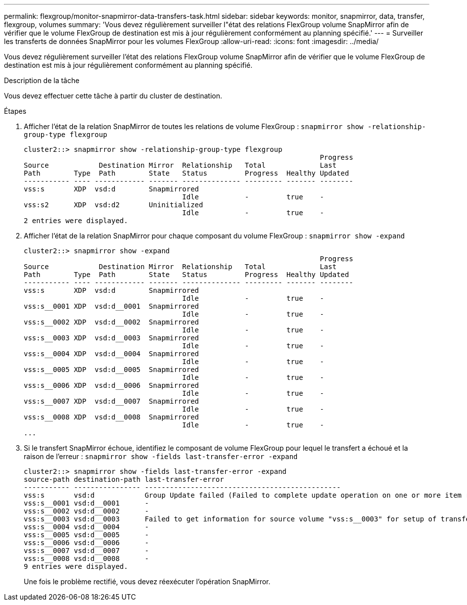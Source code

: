 ---
permalink: flexgroup/monitor-snapmirror-data-transfers-task.html 
sidebar: sidebar 
keywords: monitor, snapmirror, data, transfer, flexgroup, volumes 
summary: 'Vous devez régulièrement surveiller l"état des relations FlexGroup volume SnapMirror afin de vérifier que le volume FlexGroup de destination est mis à jour régulièrement conformément au planning spécifié.' 
---
= Surveiller les transferts de données SnapMirror pour les volumes FlexGroup
:allow-uri-read: 
:icons: font
:imagesdir: ../media/


[role="lead"]
Vous devez régulièrement surveiller l'état des relations FlexGroup volume SnapMirror afin de vérifier que le volume FlexGroup de destination est mis à jour régulièrement conformément au planning spécifié.

.Description de la tâche
Vous devez effectuer cette tâche à partir du cluster de destination.

.Étapes
. Afficher l'état de la relation SnapMirror de toutes les relations de volume FlexGroup : `snapmirror show -relationship-group-type flexgroup`
+
[listing]
----
cluster2::> snapmirror show -relationship-group-type flexgroup
                                                                       Progress
Source            Destination Mirror  Relationship   Total             Last
Path        Type  Path        State   Status         Progress  Healthy Updated
----------- ---- ------------ ------- -------------- --------- ------- --------
vss:s       XDP  vsd:d        Snapmirrored
                                      Idle           -         true    -
vss:s2      XDP  vsd:d2       Uninitialized
                                      Idle           -         true    -
2 entries were displayed.
----
. Afficher l'état de la relation SnapMirror pour chaque composant du volume FlexGroup : `snapmirror show -expand`
+
[listing]
----
cluster2::> snapmirror show -expand
                                                                       Progress
Source            Destination Mirror  Relationship   Total             Last
Path        Type  Path        State   Status         Progress  Healthy Updated
----------- ---- ------------ ------- -------------- --------- ------- --------
vss:s       XDP  vsd:d        Snapmirrored
                                      Idle           -         true    -
vss:s__0001 XDP  vsd:d__0001  Snapmirrored
                                      Idle           -         true    -
vss:s__0002 XDP  vsd:d__0002  Snapmirrored
                                      Idle           -         true    -
vss:s__0003 XDP  vsd:d__0003  Snapmirrored
                                      Idle           -         true    -
vss:s__0004 XDP  vsd:d__0004  Snapmirrored
                                      Idle           -         true    -
vss:s__0005 XDP  vsd:d__0005  Snapmirrored
                                      Idle           -         true    -
vss:s__0006 XDP  vsd:d__0006  Snapmirrored
                                      Idle           -         true    -
vss:s__0007 XDP  vsd:d__0007  Snapmirrored
                                      Idle           -         true    -
vss:s__0008 XDP  vsd:d__0008  Snapmirrored
                                      Idle           -         true    -
...
----
. Si le transfert SnapMirror échoue, identifiez le composant de volume FlexGroup pour lequel le transfert a échoué et la raison de l'erreur : `snapmirror show -fields last-transfer-error -expand`
+
[listing]
----
cluster2::> snapmirror show -fields last-transfer-error -expand
source-path destination-path last-transfer-error
----------- ---------------- -----------------------------------------------
vss:s       vsd:d            Group Update failed (Failed to complete update operation on one or more item relationships.)
vss:s__0001 vsd:d__0001      -
vss:s__0002 vsd:d__0002      -
vss:s__0003 vsd:d__0003      Failed to get information for source volume "vss:s__0003" for setup of transfer. (Failed to get volume attributes for e2de028c-8049-11e6-96ea-005056851ca2:s__0003. (Volume is offline))
vss:s__0004 vsd:d__0004      -
vss:s__0005 vsd:d__0005      -
vss:s__0006 vsd:d__0006      -
vss:s__0007 vsd:d__0007      -
vss:s__0008 vsd:d__0008      -
9 entries were displayed.
----
+
Une fois le problème rectifié, vous devez réexécuter l'opération SnapMirror.



